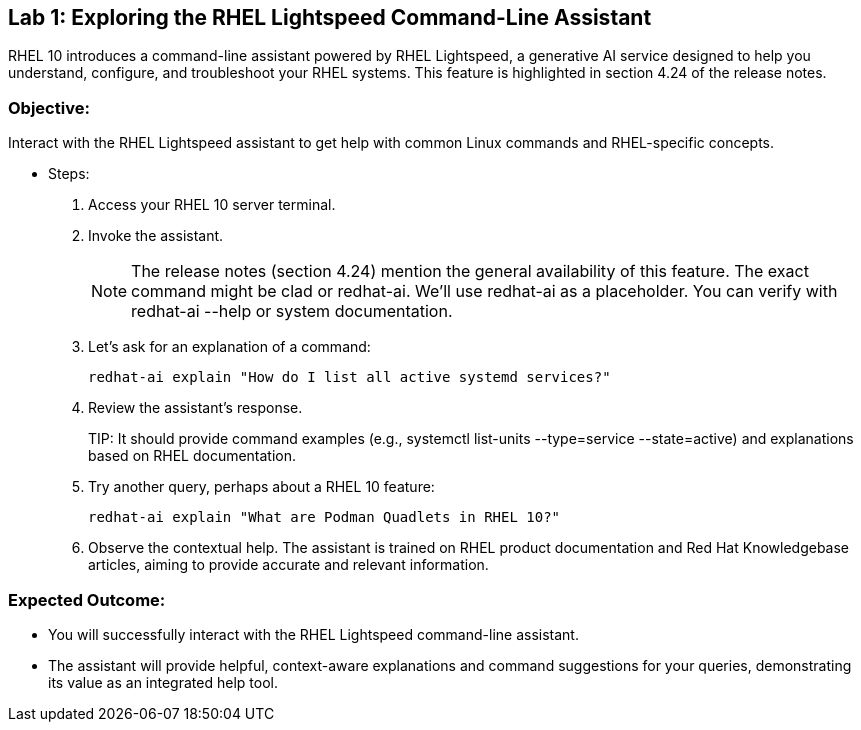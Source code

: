 
== Lab 1: Exploring the RHEL Lightspeed Command-Line Assistant

RHEL 10 introduces a command-line assistant powered by RHEL Lightspeed, a generative AI service designed to help you understand, configure, and troubleshoot your RHEL systems. This feature is highlighted in section 4.24 of the release notes.

=== Objective:
Interact with the RHEL Lightspeed assistant to get help with common Linux commands and RHEL-specific concepts.

* Steps:
. Access your RHEL 10 server terminal.
. Invoke the assistant. 
+
NOTE: The release notes (section 4.24) mention the general availability of this feature. The exact command might be clad or redhat-ai. We'll use redhat-ai as a placeholder. You can verify with redhat-ai --help or system documentation.

. Let's ask for an explanation of a command:
+
[source,shell]
----
redhat-ai explain "How do I list all active systemd services?"
----

. Review the assistant's response.
+
TIP:
It should provide command examples (e.g., systemctl list-units --type=service --state=active) and explanations based on RHEL documentation.

. Try another query, perhaps about a RHEL 10 feature:
+
[source,shell]
----
redhat-ai explain "What are Podman Quadlets in RHEL 10?"
----

. Observe the contextual help. The assistant is trained on RHEL product documentation and Red Hat Knowledgebase articles, aiming to provide accurate and relevant information.

=== Expected Outcome:
* You will successfully interact with the RHEL Lightspeed command-line assistant.
* The assistant will provide helpful, context-aware explanations and command suggestions for your queries, demonstrating its value as an integrated help tool.


